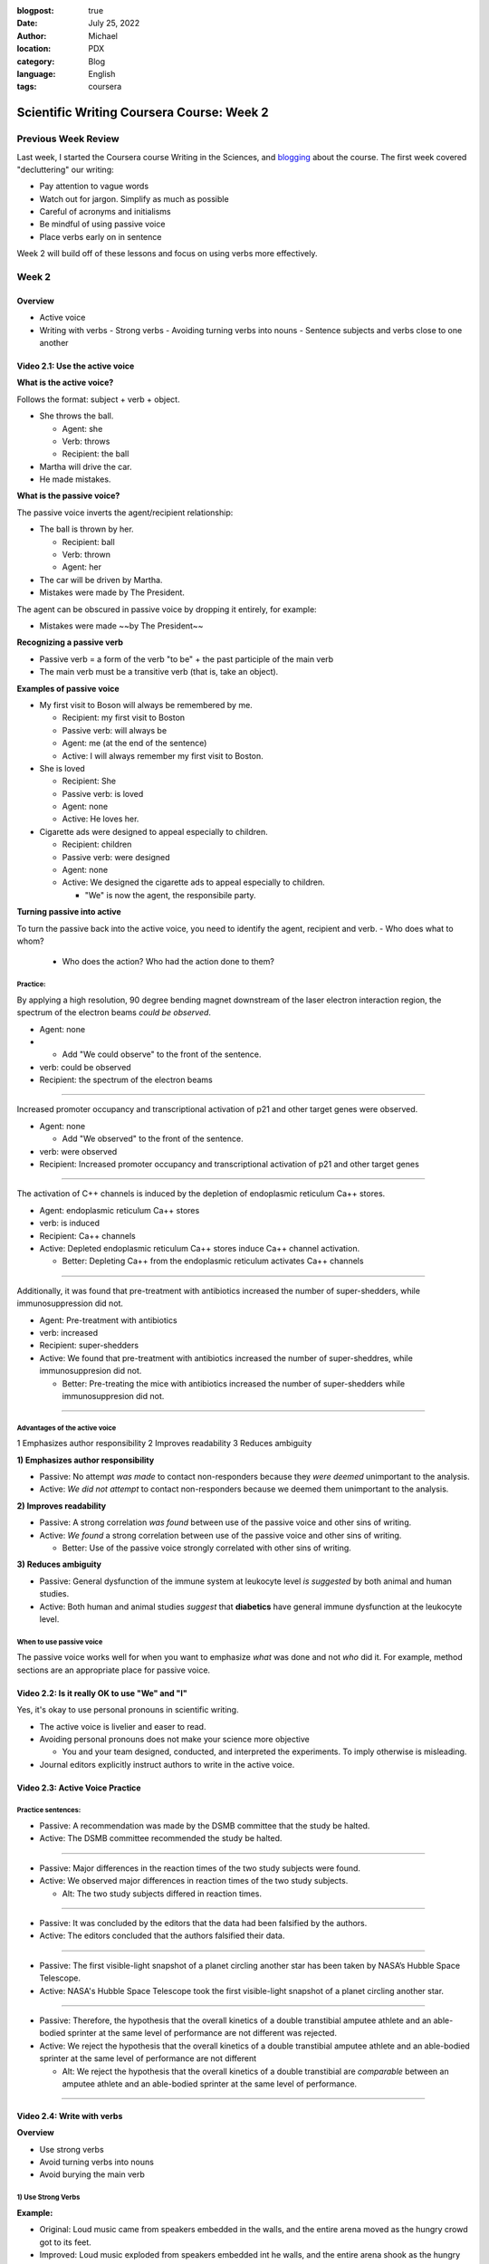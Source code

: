 :blogpost: true
:date: July 25, 2022
:author: Michael
:location: PDX
:category: Blog
:language: English
:tags: coursera

Scientific Writing Coursera Course: Week 2
==========================================

Previous Week Review
--------------------

Last week, I started the Coursera course Writing in the Sciences, and `blogging <SciWr_W1U1v1.html>`_ about the course. The first week covered "decluttering" our writing:

- Pay attention to vague words
- Watch out for jargon. Simplify as much as possible
- Careful of acronyms and initialisms
- Be mindful of using passive voice
- Place verbs early on in sentence

Week 2 will build off of these lessons and focus on using verbs more effectively.


Week 2
------

Overview
^^^^^^^^

- Active voice
- Writing with verbs
  - Strong verbs
  - Avoiding turning verbs into nouns
  - Sentence subjects and verbs close to one another


Video 2.1: Use the active voice
^^^^^^^^^^^^^^^^^^^^^^^^^^^^^^^

**What is the active voice?**

Follows the format: subject + verb + object.

- She throws the ball.

  - Agent: she
  - Verb: throws
  - Recipient: the ball

- Martha will drive the car.
- He made mistakes.

**What is the passive voice?**

The passive voice inverts the agent/recipient relationship:

- The ball is thrown by her.

  - Recipient: ball
  - Verb: thrown
  - Agent: her

- The car will be driven by Martha.
- Mistakes were made by The President.

The agent can be obscured in passive voice by dropping it entirely, for example:

- Mistakes were made ~~by The President~~

**Recognizing a passive verb**

- Passive verb = a form of the verb "to be" + the past participle of the main verb
- The main verb must be a transitive verb (that is, take an object).

**Examples of passive voice**

- My first visit to Boson will always be remembered by me.

  - Recipient: my first visit to Boston
  - Passive verb: will always be
  - Agent: me (at the end of the sentence)
  - Active: I will always remember my first visit to Boston.

- She is loved

  - Recipient: She
  - Passive verb: is loved
  - Agent: none
  - Active: He loves her.

- Cigarette ads were designed to appeal especially to children.

  - Recipient: children
  - Passive verb: were designed
  - Agent: none
  - Active: We designed the cigarette ads to appeal especially to children.

    - "We" is now the agent, the responsibile party.

**Turning passive into active**

To turn the passive back into the active voice, you need to identify the agent, recipient and verb.
- Who does what to whom?

  - Who does the action? Who had the action done to them?


Practice:
"""""""""

By applying a high resolution, 90 degree bending magnet downstream of the laser electron interaction region, the spectrum of the electron beams *could be observed*.

- Agent: none
-
  - Add "We could observe" to the front of the sentence.

- verb: could be observed
- Recipient: the spectrum of the electron beams


------

Increased promoter occupancy and transcriptional activation of p21 and other target genes were observed.

- Agent: none

  - Add "We observed" to the front of the sentence.

- verb: were observed
- Recipient: Increased promoter occupancy and transcriptional activation of p21 and other target genes


------

The activation of C++ channels is induced by the depletion of endoplasmic reticulum Ca++ stores.

- Agent: endoplasmic reticulum Ca++ stores
- verb: is induced
- Recipient: Ca++ channels
- Active: Depleted endoplasmic reticulum Ca++ stores induce Ca++ channel activation.

  - Better: Depleting Ca++ from the endoplasmic reticulum activates Ca++ channels


-------

Additionally, it was found that pre-treatment with antibiotics increased the number of super-shedders, while immunosuppression did not.

- Agent: Pre-treatment with antibiotics
- verb: increased
- Recipient: super-shedders
- Active: We found that pre-treatment with antibiotics increased the number of super-sheddres, while immunosuppresion did not.

  - Better: Pre-treating the mice with antibiotics increased the number of super-shedders while immunosuppresion did not.

------

Advantages of the active voice
""""""""""""""""""""""""""""""

1 Emphasizes author responsibility
2 Improves readability
3 Reduces ambiguity


**1) Emphasizes author responsibility**

- Passive: No attempt *was made* to contact non-responders because they *were deemed* unimportant to the analysis.
- Active: *We did not attempt* to contact non-responders because we deemed them unimportant to the analysis.

**2) Improves readability**

- Passive: A strong correlation *was found* between use of the passive voice and other sins of writing.
- Active: *We found* a strong correlation between use of the passive voice and other sins of writing.

  - Better: Use of the passive voice strongly correlated with other sins of writing.

**3) Reduces ambiguity**

- Passive: General dysfunction of the immune system at leukocyte level *is suggested* by both animal and human studies.
- Active: Both human and animal studies *suggest* that **diabetics** have general immune dysfunction at the leukocyte level.


When to use passive voice
"""""""""""""""""""""""""

The passive voice works well for when you want to emphasize *what* was done and not *who* did it. For example, method sections are an appropriate place for passive voice.


Video 2.2: Is it really OK to use "We" and "I"
^^^^^^^^^^^^^^^^^^^^^^^^^^^^^^^^^^^^^^^^^^^^^^

Yes, it's okay to use personal pronouns in scientific writing.

- The active voice is livelier and easer to read.
- Avoiding personal pronouns does not make your science more objective

  - You and your team designed, conducted, and interpreted the experiments. To imply otherwise is misleading.

- Journal editors explicitly instruct authors to write in the active voice.



Video 2.3: Active Voice Practice
^^^^^^^^^^^^^^^^^^^^^^^^^^^^^^^^

Practice sentences:
"""""""""""""""""""

- Passive: A recommendation was made by the DSMB committee that the study be halted.
- Active: The DSMB committee recommended the study be halted.


------


- Passive: Major differences in the reaction times of the two study subjects were found.
- Active: We observed major differences in reaction times of the two study subjects.

  - Alt: The two study subjects differed in reaction times.


------


- Passive: It was concluded by the editors that the data had been falsified by the authors.
- Active: The editors concluded that the authors falsified their data.


------


- Passive: The first visible-light snapshot of a planet circling another star has been taken by NASA’s Hubble Space Telescope.
- Active: NASA's Hubble Space Telescope took the first visible-light snapshot of a planet circling another star.


------


- Passive: Therefore, the hypothesis that the overall kinetics of a double transtibial amputee athlete and an able-bodied sprinter at the same level of performance are not different was rejected.
- Active: We reject the hypothesis that the overall kinetics of a double transtibial amputee athlete and an able-bodied sprinter at the same level of performance are not different

  - Alt: We reject the hypothesis that the overall kinetics of a double transtibial are *comparable* between an amputee athlete and an able-bodied sprinter at the same level of performance.


------


Video 2.4: Write with verbs
^^^^^^^^^^^^^^^^^^^^^^^^^^^

**Overview**

- Use strong verbs
- Avoid turning verbs into nouns
- Avoid burying the main verb


1) Use Strong Verbs
"""""""""""""""""""


**Example:**

- Original: Loud music came from speakers embedded in the walls, and the entire arena moved as the hungry crowd got to its feet.
- Improved: Loud music exploded from speakers embedded int he walls, and the entire arena shook as the hungry crowd leaped to its feet.

**Pick the right verb:**

- "reports that approximately" to "estimates" or "projects"
- "*estimates* that X will Y in the next 25 years" to "*projects* that X will Y in the next 25 years"

Use "to be" verbs purposefully and sparingly. Try to substitute them with a stronger verb.


2) Don't turn verbs into nouns
""""""""""""""""""""""""""""""

**Example:**

- Original: During DNA damage, *recognition* of H3K4me3 by ING2 results in *recruitment* of Sin3/HDAC and *repression* of cell proliferation genes.
- Improved: During DNA damage, H3K4me3 *recruits* ING2 and Sin3/HDAC, which together *repress* cell proliferation genes.

**More examples:**

- "Obtain estimates of" to "estimate"
- "Has seen an expansion in" to "has expanded"
- "Provides a methodologic emphasi"s to "emphasizes methodology"
- "Take an assessment of" to "assess"
- "Provide a review of" to "review"
- "Offer confirmation of" to "confirm"
- "Make a decision" to "decide"
- "Shows a peak" to "peaks"
- "Provide a description of" to "describe"


3) Don't bury the main verb
"""""""""""""""""""""""""""

Keep the subject and main verb (predicate) close together at the start of the sentence.

Example:

- **One study** of 930 adults with multiple sclerosis (MS) receiving care in one of two managed care settings or in a fee-for-service setting **found that** only two-thirds of those needing to contact a neurologist for an MS-related problem in the prior 6 months had done so (Vickrey et al 1999).

  - Recipient: two-thirds of those...
  - Verb: found that
  - Agent: One study
  - Improvement: One study found that, of ...


Video 2.5: Practice Examples
^^^^^^^^^^^^^^^^^^^^^^^^^^^^

**Examples:**

- The fear expressed by some teachers that students would not learn statistics well if they were permitted to use canned computer programs has not been realized in our experience.  A careful monitoring of achievement levels before and after the introduction of computers in the teaching of our course revealed no appreciable change in students’ performances.
- Improvement: Many teachers feared that the use of canned computer programs would prevent students from learnign statistics. We monitored student achievement levels before and after the introduction of computers in our course and found no detriments in performance.


- Review of each center’s progress in recruitment is important to ensure that the cost involved in maintaining each center’s participation is worthwhile.
- Improvement: It is important to review each center's recruitment progress to ensure maintaining each center's participation is a worthwhile cost.

  - Better: We should review each center's recruitment progress to make sure its continued participation is cost-effective.

- It should be emphasized that these proportions generally are not the result of significant increases in moderate and severe injuries, but in many instances reflect mildly injured persons not being seen at a hospital.
- Improvement: These proportions reflect mildly injured persons not being seen at a hospital, rather than significant increases in moderate and severe injuries.


- Important studies to examine the descriptive epidemiology of autism, including the prevalence and changes in the characteristics of the population over time, have begun.
- Improvement: Important studies have begun examining the descriptive epidemiology of autisim, including the prevalence and changes in characteristics of the population over time.


Video 2.5: A few grammar tips
^^^^^^^^^^^^^^^^^^^^^^^^^^^^^
